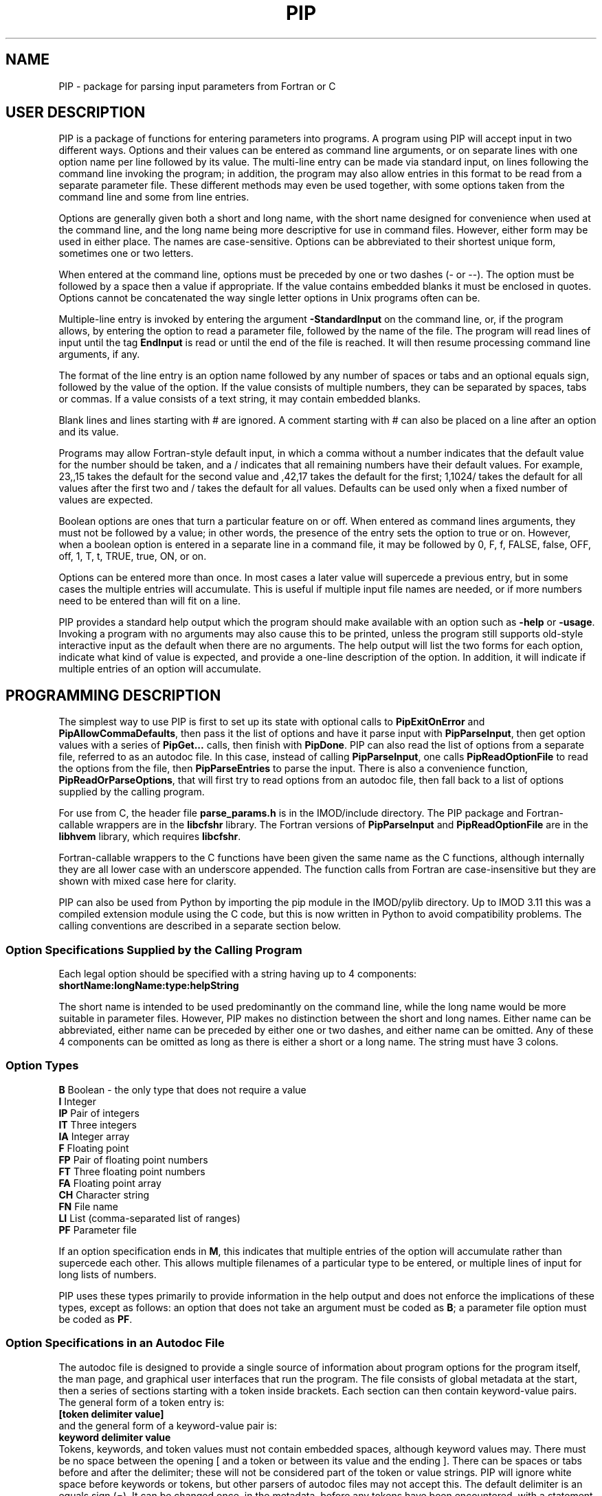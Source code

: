 .na
.nh
.ll 7.5i
.TH PIP 1 3.0.11 BL3DEMC
.SH NAME
.nh
PIP \- package for parsing input parameters from Fortran or C
.SH USER DESCRIPTION
.nh
PIP is a package of functions for entering parameters into programs.  A
program using PIP will accept input in two different ways.  Options and their
values can be entered as command line arguments, or on separate lines with
one option name per line followed by its value.  The multi-line entry can be
made via standard input, on lines following the command line invoking the 
program; in addition, the program may also allow entries in this format to be
read from a separate parameter file.  These different methods may even be used
together, with some options taken from the command line and some from line
entries.

Options are generally given both a short and long name, with the short name
designed for convenience when used at the command line, and the long name
being more descriptive for use in command files.  However, either form may be
used in either place.  The names are case-sensitive.  Options can be
abbreviated to their shortest unique form, sometimes one or two letters.

When entered at the command line, options must be preceded by one or two dashes
(- or --).  The option must be followed by a space then a value if
appropriate.  If the value contains embedded blanks it must be enclosed in 
quotes.  Options cannot be concatenated the way single letter options in 
Unix programs often can be.

Multiple-line entry is invoked by entering the argument \fB-StandardInput\fR on
the command line, or, if the program allows, by entering the option to read
a parameter file, followed by the name of the file.  The program will read
lines of input until the tag \fBEndInput\fR is read or until the end of the
file is reached.  It will then resume processing command line arguments, if
any.

The format of the line entry is an option name followed by any number of
spaces or tabs and an optional equals sign, followed by the value of the
option.  If the value consists of multiple numbers, they can be separated by
spaces, tabs or commas.  If a value consists of a text string, it may contain
embedded blanks.

Blank lines and lines starting with # are ignored.  A comment starting with #
can also be placed on a line after an option and its value.

Programs may allow Fortran-style default input, in which
a comma without a number indicates that the default value for the number
should be taken, and a / indicates that all remaining numbers have their
default values.  For example, 23,,15 takes the default for the second value
and ,42,17 takes the default for the first; 1,1024/ takes the default for
all values after the first two and / takes the default for all values.
Defaults can be used only when a fixed number of values are expected.

Boolean options are ones that turn a particular feature on or off.  When
entered as command lines arguments, they must not be followed by a value; in
other words, the presence of the entry sets the option to true or on.
However, when a boolean option is entered in a separate line in a command
file, it may be followed by 0, F, f, FALSE, false, OFF, off, 1, T, t, TRUE,
true, ON, or on.

Options can be entered more than once.  In most cases a later value will
supercede a previous entry, but in some cases the multiple entries will
accumulate.  This is useful if multiple input file names are needed, or if
more numbers need to be entered than will fit on a line.

PIP provides a standard help output which the program should make available
with an option such as \fB-help\fR or \fB-usage\fR.  Invoking a program with
no arguments may also cause this to be printed, unless the program still
supports old-style interactive input as the default when there are no
arguments.  The help output will list the two forms for each option, indicate
what kind of value is expected, and provide a one-line description of the
option.  In addition, it will indicate if multiple entries of an option will
accumulate.

.SH PROGRAMMING DESCRIPTION
.nh
The simplest way to use PIP is first to set up its state with optional calls
to \fBPipExitOnError\fR and \fBPipAllowCommaDefaults\fR, then pass it the
list of options and have it parse input with \fBPipParseInput\fR, then
get option
values with a series of \fBPipGet...\fR calls, then finish with \fBPipDone\fR.
PIP can also read the list of options from a separate file, referred to as an
autodoc file.  In this case, instead of calling \fBPipParseInput\fR, one
calls \fBPipReadOptionFile\fR to read the options from the file, then 
\fBPipParseEntries\fR to parse the input.  There is also
a convenience function, \fBPipReadOrParseOptions\fR, that will first try to
read options from an autodoc file, then fall back to a list of options supplied
by the calling program.

For use from C, the header file \fBparse_params.h\fR is in the IMOD/include
directory.  The PIP package and Fortran-callable wrappers are in the
\fBlibcfshr\fR library.  The Fortran versions of \fBPipParseInput\fR and
\fBPipReadOptionFile\fR are in the
\fBlibhvem\fR library, which requires \fBlibcfshr\fR.

Fortran-callable wrappers to the C functions have been given the same name as 
the C functions, although internally they are all lower case with an
underscore appended.  The function calls from Fortran are case-insensitive but
they are shown with mixed case here for clarity.

PIP can also be used from Python by importing the pip module in the IMOD/pylib
directory.  Up to IMOD 3.11 this was a compiled extension module using the C
code, but this is now written in Python to avoid compatibility problems.  The
calling conventions are described in a separate section below.

.SS Option Specifications Supplied by the Calling Program
Each legal option should be specified with a string having up to 4 
components:
  \fBshortName:longName:type:helpString\fR

The short name is intended to be used predominantly on the command line, while
the long name would be more suitable in parameter files.  However,
PIP makes no distinction between the short and long names.  Either name can be
abbreviated, either name can be preceded by either one or two dashes, and
either name can be omitted.  Any of these 4 components can be omitted as long
as there is either a short or a long name.  The string must have 3 colons.

.SS Option Types
.nf
\fBB\fR    Boolean - the only type that does not require a value
\fBI\fR    Integer
\fBIP\fR   Pair of integers
\fBIT\fR   Three integers
\fBIA\fR   Integer array
\fBF\fR    Floating point
\fBFP\fR   Pair of floating point numbers
\fBFT\fR   Three floating point numbers
\fBFA\fR   Floating point array
\fBCH\fR   Character string
\fBFN\fR   File name
\fBLI\fR   List (comma-separated list of ranges)
\fBPF\fR   Parameter file
.fi

If an option specification ends in \fBM\fR, this indicates that multiple
entries of the option will accumulate rather than supercede each other.  This
allows multiple filenames of a particular type to be entered, or multiple
lines of input for long lists of numbers.

PIP uses these types primarily to provide information in the help output and
does not enforce the implications of these types, except as follows: 
an option that does not take an argument must be coded as \fBB\fR; a parameter
file option must be coded as \fBPF\fR.

.SS Option Specifications in an Autodoc File
The autodoc file is designed to provide a single source of information
about program options for the program itself, the man page, and graphical user
interfaces that run the program.  The file consists of global metadata at
the start, then a series of sections starting with a token inside brackets.
Each section can then contain keyword-value pairs.  The general form of
a token entry is:
   \fB[token delimiter value]\fR
.br
and the general form of a keyword-value pair is:
   \fBkeyword delimiter value\fR
.br
Tokens, keywords, and token values must not contain embedded spaces, although 
keyword values
may.  There must be no space between the opening [ and a token or between its 
value
and the ending ].  There can be spaces or tabs before and after the
delimiter; these will not be considered part of the token or value strings.
PIP will ignore white space before keywords or tokens, but other parsers of
autodoc files may not accept this.
The default delimiter is an equals sign (=).  It can be changed once, in
the metadata, before any tokens have been encountered, with a statement
such as:
   \fBKeyValueDelimiter = ==\fR

PIP will examine keyword-value pairs only after a \fBField\fR token, which
signifies the start of an option, or after a \fBSectionHeader\fR token,
which can be used to introduce some header text into the usage or manpage
outputs.  
The following
keywords are understood by PIP in a \fBField\fR section, while others are
ignored:
.nf
\fBshort\fR    Short option name
\fBlong\fR     Long option name
\fBtype\fR     Type of option; see table above
\fBusage\fR    Help string for usage output
\fBtooltip\fR  Help string for tooltip
\fBmanpage\fR  Help string for manual page
.fi

If one of these keywords has no value after it, PIP will ignore the entry.
Short and long option names should not contain spaces.  
If a \fBField\fR has a value, it becomes the default long option name, in
which case \fBlong\fR can be omitted.  Alternatively, a \fBlong\fR entry
can be used to override the value of the field, and a blank \fBlong\fR entry
can be used to eliminate the default long option name provided by a
\fBField\fR value.

The help strings are
allowed to contain spaces, and to continue on multiple lines.  A
continuation line should not have \fB#\fR or \fB[\fR as its first non-white
space character, nor should it contain the key-value delimiter.  Lines are
added to a help string until a line with the delimiter is encountered.  If
you want to use = in help strings, change the delimiter to ==
as shown above.  Use \fB^\fR at the beginning of a continuation line to
start a new line before outputting the text on the line.  Spaces after 
the \fB^\fR will be retained, so that lines can be indented in a man page.

Lines containing only white space, and lines with \fB#\fR as the first
non-white space, are ignored.

In a \fBSectionHeader\fR section, keywords besides \fBusage\fR and 
\fBmanpage\fR are ignored.  Help strings will be output without indentation;
for a man page that is input to \fBnroff\fR, start the string with .SS or .SH
to avoid the regular indentation of option text.

.SS Errors and Return Values
.nh
All functions return a negative number if an error occurs.  Functions in which
an option is specified typically return -1 if the option is not a legal one,
or -2 if the option is abbreviated ambiguously.  An error string is available
after an error by calling \fBPipGetError\fR.  Alternatively, the program can
call \fBPipExitOnError\fR at any point, and PIP will print the error string
itself and exit with an error status.

.SS Functions for Initialization
.nh
.ft B
.nf
int PipExitOnError(int \fIuseStdErr\fB, char *\fIprefix\fB);

integer*4 function PipExitOnError(int \fIuseStdErr\fB, char *\fIprefix\fB)
integer*4 \fIuseStdErr\fB
character*N \fIprefix\fB
.ft R
.fi

Use this function to enable PIP to exit with a message upon any error in
program function or user input.  The string \fIprefix\fR will be placed in
front of the error message that PIP ordinarily generates upon error, and the
message will be printed to standard output or standard error depending on
whether \fIuseStdErr\fR is 0 or 1.  PIP will exit with an error status.  If
\fIprefix\fR is an empty string, then this feature is disabled.


.ft B
.nf
void PipAllowCommaDefaults(int \fIval\fB);

subroutine PipAllowCommaDefaults(\fIval\fB)
integer*4 \fIval\fB
.ft R
.fi

If \fIIval\fR
is non-zero, then Fortran-style default input will be allowed whenever
a fixed number of values are being returned.  Specifically, if commas are
used to separate entries and there is no entry between a pair of commas, then
the returned value will be unmodified from the default value supplied in the
call.  A / character will terminate input and leave all remaining expected
elements at their default values.


.ft B
.nf
void PipSetSpecialFlags(int \fInoCase\fB, int \fIdoneEnds\fB,  int \fItakeStdin\fB,
                        int \fInonOptLines\fB,  int \fInoAbbrevs\fB)

subroutine PipSetSpecialFlags(\fInoCase\fB, \fIdoneEnds\fB,  \fItakeStdin\fB,
                              \fInonOptLines\fB,  \fInoAbbrevs\fB)
integer*4 \fInoCase\fB, \fIdoneEnds\fB,  \fItakeStdin\fB, \fInonOptLines\fB, \fInoAbbrevs\fB
.ft R
.fi

This call can be used to set flags that modify the behavior as follows:
.br
\fInoCase\fR non-zero allows case-insensitive options
.br
\fIdoneEnds\fR non-zero allows DONE to be used in place of EndInput
.br
\fItakeStdin\fR non-zero runs a program with no arguments as if -StandardInput
were entered
.br
\fInonOptLines\fR greater than zero allows the first few lines of input to be
taken as non-option arguments, up to a number of lines given by the value.
.br
\fInoAbbrevs\fR non-zero means that options must be entered in full
.br
The first four behaviors were required to convert Tilt(1) to PIP input without
retaining the old input code, but none of this should be needed elsewhere.

.ft B
.nf
int PipParseInput(int \fIargc\fB, char \fI*argv[]\fB, char \fI*options[]\fB,
                  int \fInumOptions\fB, int \fI*numOptArgs\fB, 
                  int \fI*numNonOptArgs\fB);

integer*4 function PipParseInput(\fIoptions\fB, \fInumOptions\fB, \fIseparator\fB,
                                 \fInumOptArg\fB, \fInumNonOptArg\fB)
character*N \fIoptions\fB(N)
integer*4 \fInumOptions\fB
character \fIseparator\fB
integer*4 \fInumOptArg\fB, \fInumNonOptArg\fB    [Returned arguments]
.ft R
.fi

This is a high-level function that will initialize PIP (\fBPipInitialize\fR)
for the number of options given in \fInumOptions\fR,
take the list of all available options specified in 
\fIoptions\fR and add them one at a time with \fBPipAddOption\fR, parse
command line arguments and other input with \fBPipNextArg\fR, and return the 
number of option
arguments in \fInumOptArg\fR and the number of
non-option arguments in \fInumNonOptArg\fR.  The C version receives the command
line arguments directly while the Fortran version fetches them with 
\fBgetarg\fR.

There are two alternatives for Fortran usage.  Each option specification
can be placed in a separate element of the \fIoptions\fR array.  In this case,
\fIoptions\fR should be dimensioned to the number of options, \fIseparator\fR
should be a space character, and the length of the character elements of the
array should at least as big as the longest option description.  Alternatively,
all of the options can be placed in one character string, separated by the
character given in \fIseparator\fR.  In this case, set the dimension 
of \fIoptions\fR
to 1 and make its length be big enough for the entire string.


.ft B
.nf
int PipReadOptionFile(char \fI*progName\fB, int \fIhelpLevel\fB, int \fIlocalDir\fB)

integer*4 function PipReadOptionFile(\fIprogName\fB, \fIhelpLevel\fB, \fIlocalDir\fB)
character*N \fIprogName\fB
integer*4 \fIhelpLevel, localDir\fB
.ft R
.fi

This function will read options from an autodoc file,
\fBprogName.adoc\fR.
If \fIlocalDir\fR is 0, this file will be sought first in the directory
pointed to by the environment variable AUTODOC_DIR, if it is defined; then
in the directory $IMOD_DIR/autodoc; then in the current directory.  If
\fIlocalDir\fR is 1 or 2, etc., the file will be sought in ../autodoc
or ../../autodoc, etc., then in the current directory.  This allows PIP to
generate a man page entry from the autodoc file in the current source tree
rather than in the installed version of IMOD.

The \fIhelpLevel\fR argument determines which help string is used when
multiple strings are available. 
.br
If \fIhelpLevel\fR is 1, then the usage string
will be stored if available, or the tooltip string if there is no usage
string, or the manpage string if neither tooltip nor usage is available.
.br
If \fIhelpLevel\fR is 2, then the tooltip string
will be stored if available, or the usage string if there is no tooltip
string, or the manpage string if neither tooltip nor usage is available.
.br
If \fIhelpLevel\fR is 3, then the manpage string
will be stored if available, or the tooltip string if there is no manpage
string, or the usage string if neither tooltip nor manpage is available.


.ft B
.nf
int PipParseEntries(int \fIargc\fB, char \fI*argv[]\fB, int \fI*numOptArgs\fB, 
                    int \fI*numNonOptArgs\fB);

integer*4 function PipParseEntries(\fInumOptArg\fB, \fInumNonOptArg\fB)
integer*4 \fInumOptArg\fB, \fInumNonOptArg\fB    [Returned arguments]
.ft R
.fi

This high-level function is used after options have been read from an
autodoc file with \fBPipReadOptionFile\fR.
It parses command line arguments and other input with \fBPipNextArg\fR,
and return the number of option
arguments in \fInumOptArg\fR and the number of
non-option arguments in \fInumNonOptArg\fR.  The C version receives the command
line arguments directly while the Fortran version fetches them with 
\fBgetarg\fR.


.ft B
.nf
subroutine PipReadOrParseOptions(\fIoptions\fB, \fInumOptions\fB, \fIprogName\fB, 
                                 \fIexitString\fB, \fIinteractive\fB, \fIminArgs\fB, 
                                 \fInumInFiles\fB, \fInumOutFiles\fB, 
                                 \fInumOptArg\fB, \fInumNonOptArg\fB)
character*N \fIoptions\fB
character*N \fIprogName\fB
character*N \fIexitString\fB
logical \fIinteractive\fB
integer*4 \fIminArgs\fB, \fInumInFiles\fB, \fInumOutFiles\fB
integer*4 \fInumOptArg\fB, \fInumNonOptArg\fB    [Returned arguments]
.ft R
.fi

This Fortran subroutine performs a sequence of
initialization tasks.  It first attempts to read options for the program
\fIprogName\fR from an autodoc file using \fBPipReadOptionFile\fR then
\fBPipParseEntries\fR.  If this
fails, it falls back to calling \fBPipParseInput\fR to define
\fInumOptions\fR options from the single string \fIoptions\fR, with the
separator \fB@\fR between options.  It allows comma defaults with 
\fBPipAllowCommaDefaults\fR, and calls both \fBPipExitOnError\fR and 
\fBsetExitPrefix\fR with the prefix
string in \fIexitString\fR.  If \fIinteractive\fR is \fB.true.\fR, the routine
returns if there are no input arguments.  Otherwise, it checks for whether to
print a usage output.  If the number of arguments is less than
\fIminArgs\fR or \fB-help\fR is entered as an argument, then it calls
\fBPipPrintHelp\fR with \fInumInFiles\fR and \fInumOutFiles\fR as arguments
for the number of input and output files, then exits.
The option \fBhelp\fR must therefore be defined.

.ft B
.nf
void PipReadOrParseOptions(int \fIargc\fB, char \fI*argv[]\fB, char \fI*options[]\fB,
                           int \fInumOptions\fB, char \fI*progName\fB, 
                           int \fIminArgs\fB, int \fInumInFiles\fB, 
                           int \fInumOutFiles\fB, int \fI*numOptArgs\fB, 
                           int \fI*numNonOptArgs\fB, void (\fIheaderFunc\fB)(char *));
.ft R
.fi

This C function performs a similar sequence of
initialization tasks.  It first attempts to read options for the program
\fIprogName\fR from an autodoc file using \fBPipReadOptionFile\fR then
\fBPipParseEntries\fR.  If this
fails, and if \fInumOptions\fR options are provided in an array of 
strings, \fIoptions\fR, it falls back to calling \fBPipParseInput\fR.
It calls \fBPipExitOnError\fR with "ERROR: \fIprogName\fR - " as the error
string, defining standard out as the destination for error output.
If the number of arguments is less than \fIminArgs\fR, it first calls the
function supplied in \fIheaderFunc\fR if it is non-NULL, then calls
\fBPipPrintHelp\fR with \fInumInFiles\fR and \fInumOutFiles\fR as arguments
for the number of input and output files, then exits.  

.ft B
.nf
int PipInitialize(int \fInumOpts\fB);

integer*4 function PipInitialize(int \fInumOpts\fB)
integer*4 \fInumOpts\fB
.ft R
.fi

This function will initialize PIP and allocate memory for the number of
options given in \fInumOpts\fR.


.ft B
.nf
int PipAddOption(char *\fIoptionString\fB);

integer*4 function PipAddOption(\fIoptionString\fB)
character*N \fIoptionString\fB
.ft R
.fi

This function is used to add one option at a time to PIP's table of options.


.ft B
.nf
int PipNextArg(char *\fIargString\fB);

integer*4 function PipNextArg(\fIargString\fB)
character*N \fIargString\fB
.ft R
.fi

This function is used to send each argument in turn to PIP.  An option will
be checked against the list of legal options; a value for an option will be
associated with the option in PIP's table; and a non-option argument will
be stored in PIP's list of those.  The function returns 1 if an argument is
an option that requires a value.


.ft B
.nf
void PipNumberOfArgs(int *\fInumOptArgs\fB, int *\fInumNonOptArgs\fB);

subroutine PipNumberOfArgs(\fInumOptArgs\fB, \fInumNonOptArgs\fB);
integer*4 \fInumOptArg\fB, \fInumNonOptArg\fB      [Returned arguments]
.ft R
.fi

After arguments have been parsed, this function returns the number of option
arguments in \fInumOptArg\fR and the number of non-option arguments in
\fInumNonOptArgs\fR.

.SS Functions for Getting Values

.nh
.ft B
.nf
int PipNumberOfEntries(char *\fIoption\fB, int *\fInumEntries\fB);

integer*4 function PipNumberOfEntries(\fIoption\fB, \fInumEntries\fB);
character*N \fIoption\fB
integer*4 \fInumEntries\fB     [Returned argument]
.ft R
.fi

This function returns the number of accumulated entries for the given option
in the argument \fInumEntries\fR.  After calling this function, simply call
a function to get the value of the option that number of times to
retrieve all of the entered values.


.ft B
.nf
int PipGetNonOptionArg(int \fIargNo\fB, char **\fIarg\fB);

integer*4 function PipGetNonOptionArg(\fIargNo\fB, \fIarg\fB)
integer*4 \fIargNo\fB
character*N \fIarg\fB           [Returned argument]
.ft R
.fi

This function returns the non-option argument specified by \fIargNo\fR
(numbered from 0 in C and Python, from 1 in Fortran) in as a string in the
argument \fIarg\fR.  Note that non-option arguments can also be retrieved by
calling
\fBPipGetString\fR repeatedly with the option as \fBNonOptionArgument\fR or
any abbreviation thereof.  When called from C and a string is returned, the
string is allocated with malloc() and should be freed with free().

.ft B
.nf
int PipGetString(char *\fIoption\fB, char **\fIstring\fB);

integer*4 function PipGetString(\fIoption\fB, \fIstring\fB)
character*N \fIoption\fB
character*N \fIstring\fB        [Returned argument]
.ft R
.fi

This function returns the value of the given option as a string in the
argument \fIstring\fR.  The return value is 1 if the user did not enter this
option.  When called from C and a string is returned, the string is allocated
with malloc() and should be freed with free().


.ft B
.nf
int PipGetInteger(char *\fIoption\fB, int *\fIval\fB);

integer*4 function PipGetInteger(\fIoption\fB, \fIval\fB)
character*N \fIoption\fB
integer*4 \fIval\fB             [Returned argument]

int PipGetFloat(char *\fIoption\fB, float *\fIval\fB);

integer*4 function PipGetFloat(\fIoption\fB, \fIval\fB)
character*N \fIoption\fB
real*4 \fIval\fB                [Returned argument]
.ft R
.fi

These functions returns a single integer or floating point value for the given
option in the argument \fIval\fR.  The return value is 1 if the user did not
enter this option.


.ft B
.nf
int PipGetTwoIntegers(char *\fIoption\fB, int *\fIval1\fB, int *\fIval2\fB);

integer*4 function PipGetInteger(\fIoption\fB, \fIval1\fB, \fIval2\fB)
character*N \fIoption\fB
integer*4 \fIval1, val2\fB             [Returned arguments]

int PipGetTwoFloats(char *\fIoption\fB, float *\fIval1\fB, float *\fIval2\fB);

integer*4 function PipGetTwoFloats(\fIoption\fB, \fIval1\fB, \fIval2\fB)
character*N \fIoption\fB
real*4 \fIval1, val2\fB             [Returned arguments]

.ft R
.fi

These functions returns two integers or two floats for the given
option in the arguments \fIval1\fR and \fIval2\fR.
The return value is 1 if the user did not enter this option.


.ft B
.nf
int PipGetThreeIntegers(char *\fIoption\fB, int *\fIval1\fB, int*\fIval2\fB,
                        int*\fIval3\fB,);

integer*4 function PipGetInteger(\fIoption\fB, \fIval1\fB, \fIval2\fB, \fIval3\fB)
character*N \fIoption\fB
integer*4 \fIval1, val2, val3\fB             [Returned arguments]

int PipGetThreeFloats(char *\fIoption\fB, float *\fIval1\fB, float*\fIval2\fB,
                      float*\fIval3\fB);

integer*4 function PipGetThreeFloats(\fIoption\fB, \fIval1\fB, \fIval2\fB, \fIval3\fB)
character*N \fIoption\fB
real*4 \fIval1, val2, val3\fB             [Returned arguments]

.ft R
.fi

These functions returns three integers or three floats for the given
option in the arguments \fIval1\fR, \fIval2\fR, and \fIval2\fR.
The return value is 1 if the user did not enter this option.


.ft B
.nf
int PipGetBoolean(char *\fIoption\fB, int *\fIval\fB);

integer*4 function PipGetBoolean(\fIoption\fB, \fIval\fB)
character*N \fIoption\fB
integer*4 \fIval\fB             [Returned argument]
.ft R
.fi

This function returns a value of 0 or 1 for the given boolean option in the
argument \fIval\fR.  The return value is 1 if the user did not enter this
option.


.ft B
.nf
integer*4 function PipGetLogical(\fIoption\fB, \fIval\fB)
character*N \fIoption\fB
logical \fIval\fB             [Returned argument]
.ft R
.fi

This function returns a value of .true. or .false. for the given boolean
option in the argument \fIval\fR.  The return value is 1 if the user did not
enter this option.


.ft B
.nf
int PipGetIntegerArray(char *\fIoption\fB, int *\fIarray\fB, int *\fInumToGet\fB,
                       int \fIarraySize\fB);

integer*4 function PipGetIntegerArray(\fIoption\fB, \fIarray\fB, \fInumToGet\fB, 
                                      \fIarraySize\fB)
character*N \fIoption\fB
integer*4 \fIarray\fB(N)        [Returned argument]
integer*4 \fInumToGet\fB        [Returned argument if initially 0]
integer*4 \fIarraySize\fB

int PipGetFloatArray(char *\fIoption\fB, float *\fIarray\fB, int *\fInumToGet\fB,
                     int \fIarraySize\fB);

integer*4 function PipGetFloatArray(\fIoption\fB, \fIarray\fB, \fInumToGet\fB,
                                    \fIarraySize\fB)
character*N \fIoption\fB
real*4 \fIarray\fB(N)           [Returned argument]
integer*4 \fInumToGet\fB        [Returned argument if initially 0]
integer*4 \fIarraySize\fB
.ft R
.fi

These functions return an array of integers or floating point values for the
given option.  The argument \fInumToGet\fR should be set to the number of
values to be retrieved, or to 0 if a variable number of entries is allowed.
In the latter case, the functions will return the number of values in
\fInumToGet\fR.  The size of \fIarray\fR should be specified in
\fIarraySize\fR.  The return value is 1 if the user did not enter the given
option.

.nf
.ft B
int PipGetInOutFile(char *\fIoption\fB, int \fInonOptArgNo\fB, char **\fIfilename\fB)

integer*4 function PipGetInOutFile(\fIoption\fB, \fInonOptArgNo\fB, \fIprompt\fB,
                                   \fIfilename\fB)
character*N \fIoption\fB, \fIprompt\fB
integer*4 \fInonOptArgNo\fB
character*N \fIfilename\fB           [Returned argument]
.ft R
.fi

This function gets a filename specified
by \fIoption\fR; if that option was not entered, it gets the non-option
argument in the \fInonOptArgNo\fR position (numbered from 0 in C and Python,
from 1 in Fortran).  If that argument does not
exist either, it returns with an error.
Alternatively for Fortran, if interactive
input is being used, it prompts for the filename interactively with the
string in \fIprompt\fR.  If
there is no interactive input, supply an empty string for \fIprompt\fR.

To prevent the function from looking for a non-option argument, call it
with \fInonOptArgNo\fR bigger than the value of \fInumNonOptArg\fR. 


.SS Functions for Help, Cleanup, and Errors

.nh
.ft B
.nf
int PipSetManpageOutput(int \fItype\fB);

subroutine PipSetManpageOutput(\fItype\fB)
integer*4 \fItype\fB
.ft R
.fi

This function stores \fItype\fR in the static variable \fIoutputManpage\fR
to control the type of help output.  If the value is left at 0, a standard
usage output is produced.  A value of 1 produces output for a man page to
be interpreted by \fBnroff\fR (a .man file), while -1 produces output for a
preformatted man page (a .1 file).  A value of -2 produces the complete 
Fortran code for a fallback option string, while 2 or 3 produce output for C
or Python code defining an array of option strings, all suitable for passing
to \fBPipReadOrParseOptions\fR.

.nh
.ft B
.nf
int PipPrintHelp(char *\fIprogName\fB, int \fIuseStdErr\fB, int \fIinputFiles\fB,
                 int \fIoutputFiles\fB);

integer*4 function PipPrintHelp(\fIprogName\fB, \fIuseStdErr\fB, \fIinputFiles\fB,
                                \fIoutputFiles\fB)
character*N \fIprogName\fB
integer*4 \fIuseStdErr\fB, \fIinputFiles\fB, \fIoutputFiles\fB
.ft R
.fi

This function produces a complete, formatted listing of options and
their help strings, depending on the value of \fIoutputManpage\fR as 
described just above.  The program name should be supplied in
\fIprogName\fR.  The listing is sent to standard output or standard
error depending on whether \fIuseStdErr\fR is 0 or 1.  The usage
summary includes \fIinput_file\fR or \fIinput_files...\fR if
\fIinputFiles\fR is 1 or 2, respectively; and \fIoutput_file\fR or
\fIoutput_files...\fR if \fIoutputFiles\fR is 1 or 2 respectively.


.ft B
.nf
void PipDone(void);
subroutine PipDone()
.ft R
.fi

This call frees all allocated memory and reinitializes all variables so that
another complete round of processing could occur.


.ft B
.nf
int PipGetError(char **\fIerrString\fB);

integer*4 function PipGetError(\fIerrString\fB)
character*N \fIerrString\fB     [Returned argument]
.ft R
.fi

Use this function to get the error string generated by PIP from the last
error.
When called from C and a string is returned, the string is allocated
with malloc() and can be freed with free().


.ft B
.nf
int PipMemoryError(void *\fIptr\fB, char *\fIroutine\fB);
.ft R
.fi

Tests \fIptr\fR and returns 0 if it is non-NULL; otherwise it makes up
an error string including the name given in \fIroutine\fR and calls
\fBPipSetError\fR, then returns -1.

.ft B
.nf
int PipSetError(char *\fIerrString\fB);
.ft R
.fi

Sets the error string and, if PIP has been set to exit on error, prints
an error message and exits.

.ft B
.nf
void exitError(char *\fIformat\fB, ...);

subroutine exitError(\fIerrString\fB)
character*N \fIerrString\fB

void setExitPrefix(char *\fIprefix\fB);

subroutine setExitPrefix(\fIprefix\fB)
character*N \fIprefix\fB
.ft R
.fi

\fBexitError\fR exits after printing an error string after a prefix, which 
is set by calling \fBsetExitPrefix\fR.  The Fortran version takes the 
error string while the C version takes variable arguments like \fBprintf\fR.
A space will be printed between the prefix and error string, and a newline
printed after the error, so it is not necessary to include a newline in the
string.  The prefix is also set automatically
by calling \fBPipReadOrParseOptions\fR or \fBPipExitOnError\fR; in the latter
case the destination for error output can be specified, whereas using 
\fBsetExitPrefix\fR will cause output to go to standard out.  These two
functions can be used by programs that do not call anything else in PIP;
however, \fBexitError\fR will work only if the exit prefix has been set to a
non-empty string with either \fBsetExitPrefix\fR or \fBPipExitOnError\fR.

.SS Calling from Python
The Python versions of the functions handle returned values differently:
the values that would be returned in the function arguments in C or Fortran
are returned in a single object as the return value of the function.
For functions with multiple values, this will be a tuple.  When an error
occurs, this will be None.  The value corresponding to the return value from a
C function is
obtained by calling the function \fBPipGetErrNo\fR.  Functions that in C do
not return any values except for the error code also set the error code for
retrieval by \fBPipGetErrNo\fR and
return 0 for success or None for an error.

If you do not set PIP to exit on error,
then you need to process return values in two steps, as in:
   retval = PipGetThreeIntegers('option', ix, iy, iz)
   if retval == None:
        process the error
   (ix, iy, iz) = retval

This is not needed if PIP exits on error.  In that case, if you need to 
determine whether an option was entered, use:
   (ix, iy, iz) = PipGetThreeIntegers('option', ix, iy, iz)
   optionEntered = 1 - PipGetErrNo()

Here are the conventions for all of
available function calls:

.ft B
.nf
Functions for Initialization:

\fIstatus\fB = PipExitOnError(\fIuseStdErr\fB, \fIprefix\fB)

(\fInumOptArgs\fB, \fInumNonOptArgs\fB) = PipParseInput(\fIsys.argv\fB, \fIoptions\fB)

PipReadOptionFile(\fIprogName\fB)
.ft R
.fi
In the call to the C function, the \fIhelpLevel\fR argument is set at 1 and 
the \fIlocalDir\fR argument is set at 0.

.ft B
.nf
(\fInumOptArgs\fB, \fInumNonOptArgs\fB) = PipParseEntries(\fIsys.argv\fB)

(\fInumOptArgs\fB, \fInumNonOptArgs\fB) = PipReadOrParseOptions(\fIsys.argv\fB, \fIoptions\fB, 
                   \fIprogName\fB, \fIminArgs\fB, \fInumInFiles\fB, \fInumOutFiles\fB)
.ft R
.fi
These are similar to the C functions described above.  \fIoptions\fR should be a list of
strings as in the call to the C function.  If \fI-help\fR is defined as an
option and the user adds this option, then \fBPipReadOrParseOptions\fR will 
print the usage and exit as in Fortran.

.ft B
.nf
\fIstatus\fB = PipInitialize(numOpts)

(\fInumOptArgs\fB, \fInumNonOptArgs\fB) = PipNumberOfArgs()

Functions for Getting Values:
.ft R
.br
.fi
When an option is not entered, the function returns the supplied
argument value(s).
.nf
.ft B

\fInumEntries\fB = PipNumberOfEntries(\fIoption\fB)

\fIstring\fB = PipGetNonOptionArg(\fInonOptArgNo\fB)

\fIstring\fB = PipGetString(\fIoption\fB, \fIstring\fB)

\fIiVal\fB = PipGetInteger(\fIoption\fB, \fIiVal\fB)

\fIfVal\fB = PipGetFloat(\fIoption\fB, \fIfVal\fB)

(\fIiVal1\fB, \fIiVal2\fB) = PipGetTwoIntegers(\fIoption\fB, \fIiVal1\fB, \fIiVal2\fB)

(\fIfVal1\fB, \fIfVal2\fB) = PipGetTwoFloats(\fIoption\fB, \fIfVal1\fB, \fIfVal2\fB)

(\fIiVal1\fB, \fIiVal2\fB, \fIiVal3\fB) = PipGetThreeIntegers(\fIoption\fB, \fIiVal1\fB, \fIiVal2\fB, \fIiVal3\fB)

(\fIfVal1\fB, \fIfVal2\fB, \fIfVal3\fB) = PipGetThreeFloats(\fIoption\fB, \fIfVal1\fB, \fIfVal2\fB, \fIfVal3\fB)

\fIiVal\fB = PipGetBoolean(\fIoption\fB,\fIiVal\fB)

\fIiArray\fB = PipGetIntegerArray(\fIoption\fB, \fInumToGet\fB)

\fIfArray\fB = PipGetFloatArray(\fIoption\fB, \fInumToGet\fB)
.ft R
.fi
These two functions return the arrays as lists of values.  As for the C
functions, \fInumToGet\fR specifies the number to return, or 0 to return all
available values.
.ft B
.nf

\fIfilename\fB = PipGetInOutFile(\fIoption\fB, \fInonOptArgNo\fB)

Functions for Help, Cleanup, and Errors:

\fIstatus\fB = PipPrintHelp(\fIprogName\fB, \fIuseStdErr\fB, \fIinputFiles\fB, \fIoutputFiles\fB)

PipDone()

\fIerrStr\fB = PipGetError()

\fIerrNo\fB = PipGetErrNo()

\fIstatus\fB = PipSetError(errString)

exitError(\fIstring\fB)

setExitPrefix(\fIprefix\fB)
.ft R
.fi

.SH AUTHOR
David Mastronarde (mast@colorado.edu)
